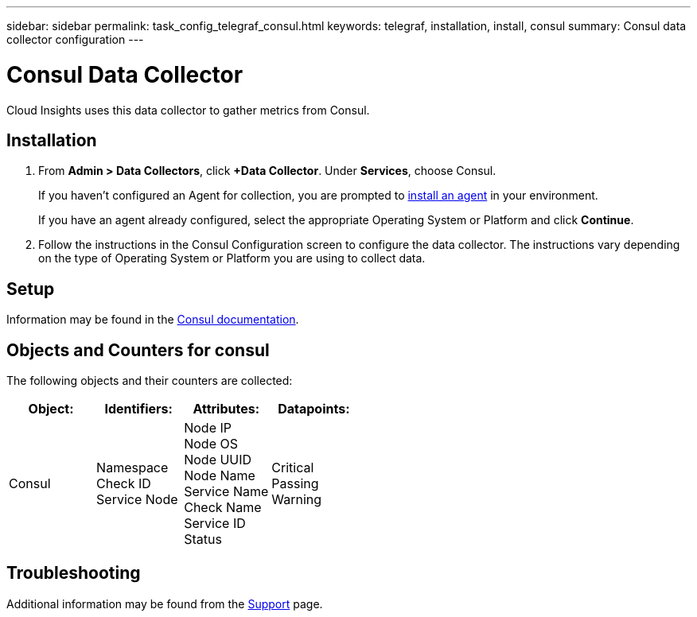 ---
sidebar: sidebar
permalink: task_config_telegraf_consul.html
keywords: telegraf, installation, install, consul
summary: Consul data collector configuration 
---

= Consul Data Collector

:toc: macro
:hardbreaks:
:toclevels: 1
:nofooter:
:icons: font
:linkattrs:
:imagesdir: ./media/

[.lead]
Cloud Insights uses this data collector to gather metrics from Consul.

== Installation

. From *Admin > Data Collectors*, click *+Data Collector*. Under *Services*, choose Consul.
+
If you haven't configured an Agent for collection, you are prompted to link:task_config_telegraf_agent.html[install an agent] in your environment.
+
If you have an agent already configured, select the appropriate Operating System or Platform and click *Continue*.

. Follow the instructions in the Consul Configuration screen to configure the data collector. The instructions vary depending on the type of Operating System or Platform you are using to collect data. 

//image:ConsulDCConfigWindows.png[Consul configuration]

== Setup

Information may be found in the link:https://www.consul.io/docs/index.html[Consul documentation].


== Objects and Counters for consul

The following objects and their counters are collected:

[cols="<.<,<.<,<.<,<.<"]
|===
|Object:|Identifiers:|Attributes: |Datapoints:

|Consul

|Namespace
Check ID
Service Node

|Node IP
Node OS
Node UUID
Node Name
Service Name
Check Name
Service ID
Status

|Critical
Passing
Warning
|===

== Troubleshooting

Additional information may be found from the link:concept_requesting_support.html[Support] page.
